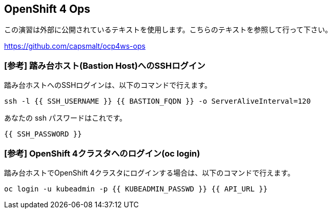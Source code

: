 :experimental:

## OpenShift 4 Ops
この演習は外部に公開されているテキストを使用します。こちらのテキストを参照して行って下さい。

https://github.com/capsmalt/ocp4ws-ops

### [参考] 踏み台ホスト(Bastion Host)へのSSHログイン
踏み台ホストへのSSHログインは、以下のコマンドで行えます。

[source,bash,role="execute"]
----
ssh -l {{ SSH_USERNAME }} {{ BASTION_FQDN }} -o ServerAliveInterval=120
----

あなたの ssh パスワードはこれです。

[source,bash,role="copypaste"]
----
{{ SSH_PASSWORD }}
----

### [参考] OpenShift 4クラスタへのログイン(oc login)
踏み台ホストでOpenShift 4クラスタにログインする場合は、以下のコマンドで行えます。

[source,bash,role="execute"]
----
oc login -u kubeadmin -p {{ KUBEADMIN_PASSWD }} {{ API_URL }} 
----